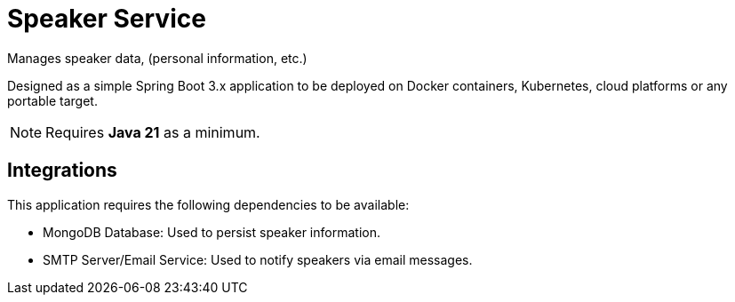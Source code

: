 = Speaker Service

Manages speaker data, (personal information, etc.)

Designed as a simple Spring Boot 3.x application to be deployed on Docker containers, Kubernetes, cloud platforms or any portable target.

NOTE: Requires *Java 21* as a minimum.

== Integrations

This application requires the following dependencies to be available:

* MongoDB Database: Used to persist speaker information.
* SMTP Server/Email Service: Used to notify speakers via email messages.
